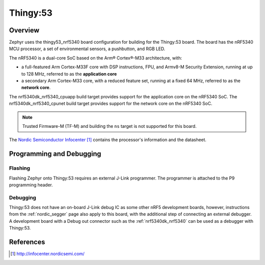 .. _thingy53_nrf5340:

Thingy:53
#########

Overview
********

Zephyr uses the thingy53_nrf5340 board configuration for building
for the Thingy:53 board. The board has the nRF5340 MCU processor, a set of
environmental sensors, a pushbutton, and RGB LED.

The nRF5340 is a dual-core SoC based on the Arm® Cortex®-M33 architecture, with:

* a full-featured Arm Cortex-M33F core with DSP instructions, FPU, and
  Armv8-M Security Extension, running at up to 128 MHz, referred to as
  the **application core**
* a secondary Arm Cortex-M33 core, with a reduced feature set, running at
  a fixed 64 MHz, referred to as the **network core**.

The nrf5340dk_nrf5340_cpuapp build target provides support for the application
core on the nRF5340 SoC. The nrf5340dk_nrf5340_cpunet build target provides
support for the network core on the nRF5340 SoC.

.. note::
   Trusted Firmware-M (TF-M) and building the ``ns`` target is not supported for this board.

The `Nordic Semiconductor Infocenter`_ contains the processor's information and
the datasheet.

Programming and Debugging
*************************

Flashing
========

Flashing Zephyr onto Thingy:53 requires an external J-Link programmer. The
programmer is attached to the P9 programming header.

Debugging
=========

Thingy:53 does not have an on-board J-Link debug IC as some other nRF5
development boards, however, instructions from the :ref:`nordic_segger` page
also apply to this board, with the additional step of connecting an external
debugger. A development board with a Debug out connector such as the
:ref:`nrf5340dk_nrf5340` can be used as a debugger with Thingy:53.

References
**********

.. target-notes::

.. _Nordic Semiconductor Infocenter: http://infocenter.nordicsemi.com/
